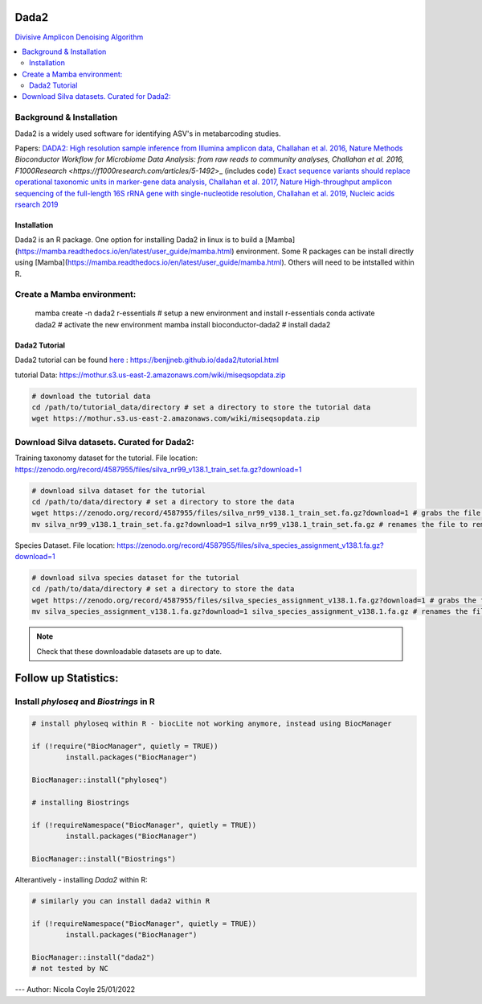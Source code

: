 Dada2
=====
`Divisive Amplicon Denoising Algorithm <https://github.com/benjjneb/dada2>`_

.. contents::
   :local:
   
Background & Installation
^^^^^^^^^^^^^^^^^^^^^^^^^

Dada2 is a widely used software for identifying ASV's in metabarcoding studies.

Papers: 
`DADA2: High resolution sample inference from Illumina amplicon data, Challahan et al. 2016, Nature Methods <DADA2: High resolution sample inference from Illumina amplicon data>`_
`Bioconductor Workflow for Microbiome Data Analysis: from raw reads to community analyses, Challahan et al. 2016, F1000Research <https://f1000research.com/articles/5-1492`>_ (includes code)
`Exact sequence variants should replace operational taxonomic units in marker-gene data analysis, Challahan et al. 2017, Nature <https://www.nature.com/articles/ismej2017119>`_ 
`High-throughput amplicon sequencing of the full-length 16S rRNA gene with single-nucleotide resolution, Challahan et al. 2019, Nucleic acids rsearch 2019 <https://academic.oup.com/nar/article/47/18/e103/5527971>`_

Installation
------------

Dada2 is an R package. One option for installing Dada2 in linux is to build a [Mamba](https://mamba.readthedocs.io/en/latest/user_guide/mamba.html) environment. Some R packages can be install directly using [Mamba](https://mamba.readthedocs.io/en/latest/user_guide/mamba.html). Others will need to be intstalled within R.

Create a Mamba environment:
^^^^^^^^^^^^^^^^^^^^^^^^^^^

	mamba create -n dada2 r-essentials # setup a new environment and install r-essentials
	conda activate dada2 # activate the new environment
	mamba  install bioconductor-dada2 # install dada2

Dada2 Tutorial
--------------

Dada2 tutorial can be found `here <https://benjjneb.github.io/dada2/tutorial.html>`_ : https://benjjneb.github.io/dada2/tutorial.html

tutorial Data:
https://mothur.s3.us-east-2.amazonaws.com/wiki/miseqsopdata.zip

.. code::

	# download the tutorial data
	cd /path/to/tutorial_data/directory # set a directory to store the tutorial data
	wget https://mothur.s3.us-east-2.amazonaws.com/wiki/miseqsopdata.zip	

Download Silva datasets. Curated for Dada2:
^^^^^^^^^^^^^^^^^^^^^^^^^^^^^^^^^^^^^^^^^^^

Training taxonomy dataset for the tutorial. File location: https://zenodo.org/record/4587955/files/silva_nr99_v138.1_train_set.fa.gz?download=1

.. code::

	# download silva dataset for the tutorial
	cd /path/to/data/directory # set a directory to store the data
	wget https://zenodo.org/record/4587955/files/silva_nr99_v138.1_train_set.fa.gz?download=1 # grabs the file from the internet and downloads into the current directory
	mv silva_nr99_v138.1_train_set.fa.gz?download=1 silva_nr99_v138.1_train_set.fa.gz # renames the file to remove "?download=1"


Species Dataset. File location: https://zenodo.org/record/4587955/files/silva_species_assignment_v138.1.fa.gz?download=1


.. code::

	# download silva species dataset for the tutorial
	cd /path/to/data/directory # set a directory to store the data
	wget https://zenodo.org/record/4587955/files/silva_species_assignment_v138.1.fa.gz?download=1 # grabs the file from the internet and downloads into the current directory
	mv silva_species_assignment_v138.1.fa.gz?download=1 silva_species_assignment_v138.1.fa.gz # renames the file to remove "?download=1"


.. note:: Check that these downloadable datasets are up to date.

Follow up Statistics:
=====================

Install `phyloseq` and `Biostrings` in R
^^^^^^^^^^^^^^^^^^^^^^^^^^^^^^^^^^^^^^^^

.. code::

	# install phyloseq within R - biocLite not working anymore, instead using BiocManager

	if (!require("BiocManager", quietly = TRUE))
		install.packages("BiocManager")

	BiocManager::install("phyloseq")

	# installing Biostrings

	if (!requireNamespace("BiocManager", quietly = TRUE))
		install.packages("BiocManager")

	BiocManager::install("Biostrings")

Alterantively - installing `Dada2` within R:

.. code::

	# similarly you can install dada2 within R

	if (!requireNamespace("BiocManager", quietly = TRUE))
		install.packages("BiocManager")

	BiocManager::install("dada2")
	# not tested by NC


---
Author: Nicola Coyle
25/01/2022
